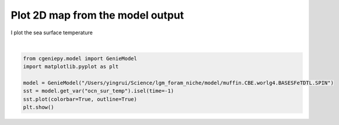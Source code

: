 
.. DO NOT EDIT.
.. THIS FILE WAS AUTOMATICALLY GENERATED BY SPHINX-GALLERY.
.. TO MAKE CHANGES, EDIT THE SOURCE PYTHON FILE:
.. "auto_examples/plot_sst_map.py"
.. LINE NUMBERS ARE GIVEN BELOW.

.. only:: html

    .. note::
        :class: sphx-glr-download-link-note

        :ref:`Go to the end <sphx_glr_download_auto_examples_plot_sst_map.py>`
        to download the full example code

.. rst-class:: sphx-glr-example-title

.. _sphx_glr_auto_examples_plot_sst_map.py:


====================================
Plot 2D map from the model output
====================================

I plot the sea surface temperature

.. GENERATED FROM PYTHON SOURCE LINES 8-17



.. image-sg:: /auto_examples/images/sphx_glr_plot_sst_map_001.png
   :alt: plot sst map
   :srcset: /auto_examples/images/sphx_glr_plot_sst_map_001.png
   :class: sphx-glr-single-img


.. rst-class:: sphx-glr-script-out

 .. code-block:: none

    >>> No gemflag is provided, use default gemflags: [biogem, ecogem]






|

.. code-block:: Python


    from cgeniepy.model import GenieModel
    import matplotlib.pyplot as plt

    model = GenieModel("/Users/yingrui/Science/lgm_foram_niche/model/muffin.CBE.worlg4.BASESFeTDTL.SPIN")
    sst = model.get_var("ocn_sur_temp").isel(time=-1)
    sst.plot(colorbar=True, outline=True)
    plt.show()



.. rst-class:: sphx-glr-timing

   **Total running time of the script:** (0 minutes 2.043 seconds)


.. _sphx_glr_download_auto_examples_plot_sst_map.py:

.. only:: html

  .. container:: sphx-glr-footer sphx-glr-footer-example

    .. container:: sphx-glr-download sphx-glr-download-jupyter

      :download:`Download Jupyter notebook: plot_sst_map.ipynb <plot_sst_map.ipynb>`

    .. container:: sphx-glr-download sphx-glr-download-python

      :download:`Download Python source code: plot_sst_map.py <plot_sst_map.py>`


.. only:: html

 .. rst-class:: sphx-glr-signature

    `Gallery generated by Sphinx-Gallery <https://sphinx-gallery.github.io>`_
